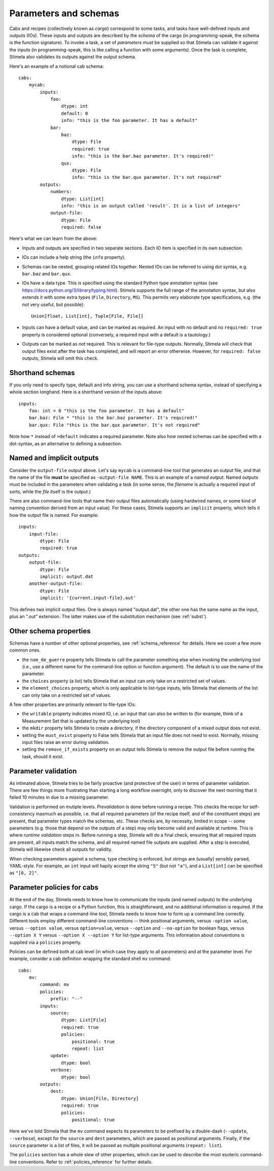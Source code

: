 .. highlight: yml
.. _params:

Parameters and schemas
######################

Cabs and recipes (collectively known as *cargo*) correspond to some tasks, and tasks have well-defined inputs and outputs (IOs). 
These inputs and outputs are described by the *schema* of the cargo (in programming-speak, the schema is the function signature).
To invoke a task, a set of *parameters* must be supplied so that Stimela can validate it against the 
inputs (in programming-speak, this is like calling a function with some arguments). Once the task is complete, Stimela also 
validates its outputs against the output schema.

Here's an example of a notional cab schema::

    cabs:
        mycab:
            inputs:
                foo:
                    dtype: int
                    default: 0
                    info: "this is the foo parameter. It has a default"
                bar:
                    baz:
                        dtype: File
                        required: true
                        info: "this is the bar.baz parameter. It's required!"
                    qux:
                        dtype: File
                        info: "this is the bar.qux parameter. It's not required"
            outputs:
                numbers:
                    dtype: List[int]
                    info: "this is an output called 'result'. It is a list of integers"
                output-file:
                    dtype: File
                    required: false 

Here's what we can learn from the above:

* Inputs and outputs are specified in two separate sections. Each IO item is specified in its own subsection.

* IOs can include a help string (the ``info`` property).

* Schemas can be nested, grouping related IOs together. Nested IOs can be referred to using dot syntax, e.g. ``bar.baz`` and ``bar.qux``.

* IOs have a data type. This is specified using the standard Python type annotation syntax (see https://docs.python.org/3/library/typing.html). Stimela supports the full range of the annotation syntax, but also extends it with some extra types (``File``, ``Directory``, ``MS``). This permits very elaborate type specifications, e.g. (the not very useful, but possible)::

        Union[float, List[int], Tuple[File, File]]

* Inputs can have a default value, and can be marked as required. An input with no default and no ``required: true`` property is considered optional (conversely, a required input with a default is a tautology.)
 
* Outputs can be marked as *not* required. This is relevant for file-type outputs. Normally, Stimela will check that output files exist after the task has completed, and will report an error otherwise. However, for ``required: false`` outputs, Stimela will omit this check.


Shorthand schemas
-----------------
.. _shorthand_schemas:

If you only need to specify type, default and info string, you can use a shorthand schema syntax, instead
of specifying a whole section longhand. Here is a shorthand version of the inputs above::

    inputs:
        foo: int = 0 "this is the foo parameter. It has a default"
        bar.baz: File * "this is the bar.baz parameter. It's required!"
        bar.qux: File "this is the bar.qux parameter. It's not required"

Note how ``*`` instead of ``=default`` indicates a required parameter. Note also how nested schemas can be specified with a dot-syntax, as an alternative to defining a subsection.


Named and implicit outputs
--------------------------

Consider the ``output-file`` output above. Let's say ``mycab`` is a command-line tool that generates an output file, and that the name of the file **must** be specified as ``-output-file NAME``. This is an example of a *named output*. Named outputs must be included in the parameters when validating a task (in some sense, the *filename* is actually a required input of sorts, while the *file* itself is the output.)

There are also command-line tools that name their output files automatically (using hardwired names, or some kind of naming convention derived from an input value). For these cases, Stimela supports an ``implicit`` property, which tells it how the output file is named. For example::

    inputs:
        input-file: 
            dtype: File 
            required: true
    outputs:
        output-file:
            dtype: File
            implicit: output.dat 
        another-output-file:
            dtype: File
            implicit: '{current.input-file}.out' 

This defines two implicit output files. One is always named "output.dat", the other one has the same name as the input, plus an ".out" extension. The latter makes use of the substitution mechanism (see :ref:`subst`).


Other schema properties
-----------------------

Schemas have a number of other optional properties, see :ref:`schema_reference` for details. Here we cover a few more common ones.

* the ``nom_de_guerre`` property tells Stimela to call the parameter something else when invoking the underlying tool (i.e., use a different name for the command-line option or function argument). The default is to use the name of the parameter.

* the ``choices`` property (a list) tells Stimela that an input can only take on a restricted set of values.
 
* the ``element_choices`` property, which is only applicable to list-type inputs, tells Stimela that elements of the list can only take on a restricted set of values.

A few other properties are primarily relevant to file-type IOs:

* the ``writable`` property indicates mixed IO, i.e. an input that can also be written to (for example, think of a Measurement Set that is updated by the underlying tool)

* the ``mkdir`` property tells Stimela to create a directory, if the directory component of a mixed output does not exist. 

* setting the ``must_exist`` property to False tells Stimela that an input file does not need to exist. Normally, missing input files raise an error during validation.

* setting the ``remove_if_exists`` property on an output tells Stimela to remove the output file before running the task, should it exist.


Parameter validation
--------------------

As intimated above, Stimela tries to be fairly proactive (and protective of the user) in terms of parameter validation. There are few things more frustrating than starting a long workflow overnight, only to discover the next morning that it failed 10 minutes in due to a missing parameter. 

Validation is performed on mutiple levels. *Prevalidation* is done before running a recipe. This checks the recipe for self-consistency inasmuch as possible, i.e. that all required parameters (of the recipe itself, and of the constituent steps) are present, that parameter types match the schemas, etc. These checks are, by necessity, limited in scope -- some parameters (e.g. those that depend on the outputs of a step) may only become valid and available at runtime. This is where *runtime validation* steps in. Before running a step, Stimela will do a final check, ensuring that all required inputs are present, all inputs match the schema, and all required named file outputs are supplied. After a step is executed, Stimela will likewise check all outputs for validity.

When checking parameters against a schema, type checking is enforced, but strings are (usually) sensibly parsed, YAML-style. For example, an ``int`` input will hapily accept the string ``"5"`` (but not ``"a"``), and a ``List[int]`` can be specified as ``"[0, 2]"``. 


Parameter policies for cabs
---------------------------

At the end of the day, Stimela needs to know how to communicate the inputs (and named outputs) to the underlying cargo. If the cargo is a recipe or a Python function, this is straightforward, and no additional information is required. If the cargo is a cab that wraps a command-line tool, Stimela needs to know how to form up a command line correctly. Different tools employ different command-line conventions -- think positional arguments, versus ``-option value``, versus ``--option value``, versus ``option=value``, versus ``--option`` and ``--no-option`` for boolean flags, versus ``--option X Y`` versus ``--option X --option Y`` for list-type arguments. This information about conventions is supplied via a ``policies`` property.

Policies can be defined both at cab level (in which case they apply to all parameters) and at the parameter level. For example, consider a cab definition wrapping the standard shell ``mv`` command::

    cabs:
        mv:
            command: mv
            policies:
                prefix: "--"
            inputs:
                source: 
                    dtype: List[File]
                    required: true
                    policies:
                        positional: true
                        repeat: list
                update:
                    dtype: bool
                verbose:
                    dtype: bool
            outputs:
                dest: 
                    dtype: Union[File, Directory]
                    required: true
                    policies:
                        positional: true

Here we've told Stimela that the ``mv`` command expects its parameters to be prefixed by a double-dash (``--update``, ``--verbose``), except for the ``source`` and ``dest`` parameters, which are passed as positional arguments. Finally, if the ``source`` parameter is a list of files, it will be passed as multiple positional arguments (``repeat: list``). 

The ``policies`` section has a whole slew of other properties, which can be used to describe the most esoteric command-line conventions. Refer to :ref:`policies_reference` for further details.
